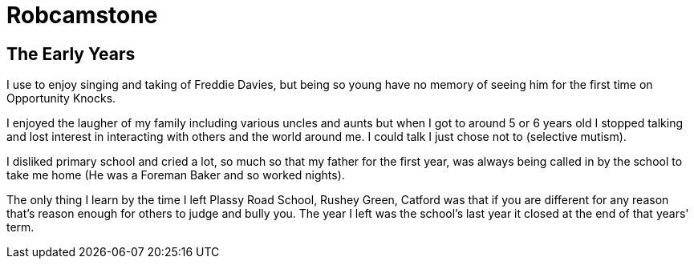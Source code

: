 = Robcamstone
:published_at: 2017-02-05

== The Early Years

I use to enjoy singing and taking of Freddie Davies, but being so young have no memory of seeing him for the first time on Opportunity Knocks.

I enjoyed the laugher of my family including various uncles and aunts but when I got to around 5 or 6 years old I stopped talking and lost interest in interacting with others and the world around me. I could talk I just chose not to (selective mutism).

I disliked primary school and cried a lot, so much so that my father for the first year, was always being called in by the school to take me home (He was a Foreman Baker and so worked nights).

The only thing I learn by the time I left Plassy Road School, Rushey Green, Catford was that if you are different for any reason that's reason enough for others to judge and bully you. The year I left was the school's last year it closed at the end of that years' term.